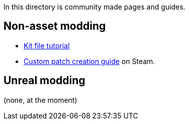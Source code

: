 In this directory is community made pages and guides.

== Non-asset modding

* link:/community/kit-file-tutorial[Kit file tutorial]
* https://steamcommunity.com/sharedfiles/filedetails/?id=3266975248[Custom patch creation guide] on Steam.

== Unreal modding

(none, at the moment)
